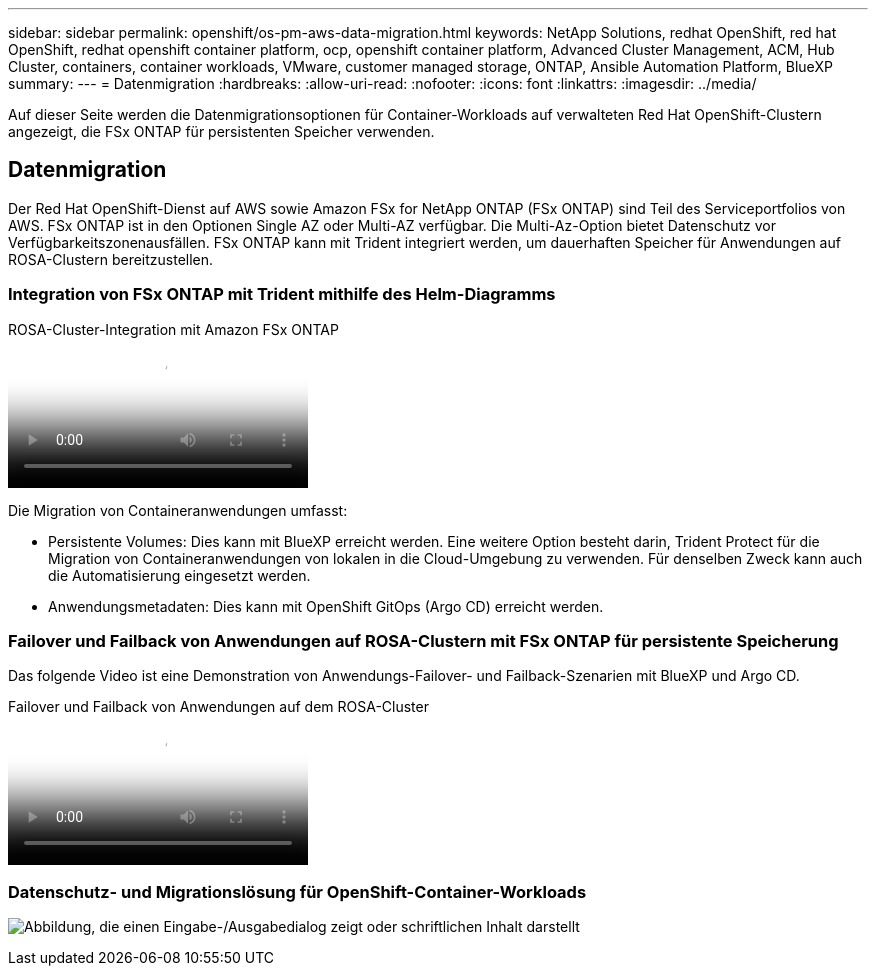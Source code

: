 ---
sidebar: sidebar 
permalink: openshift/os-pm-aws-data-migration.html 
keywords: NetApp Solutions, redhat OpenShift, red hat OpenShift, redhat openshift container platform, ocp, openshift container platform, Advanced Cluster Management, ACM, Hub Cluster, containers, container workloads, VMware, customer managed storage, ONTAP, Ansible Automation Platform, BlueXP 
summary:  
---
= Datenmigration
:hardbreaks:
:allow-uri-read: 
:nofooter: 
:icons: font
:linkattrs: 
:imagesdir: ../media/


[role="lead"]
Auf dieser Seite werden die Datenmigrationsoptionen für Container-Workloads auf verwalteten Red Hat OpenShift-Clustern angezeigt, die FSx ONTAP für persistenten Speicher verwenden.



== Datenmigration

Der Red Hat OpenShift-Dienst auf AWS sowie Amazon FSx for NetApp ONTAP (FSx ONTAP) sind Teil des Serviceportfolios von AWS.  FSx ONTAP ist in den Optionen Single AZ oder Multi-AZ verfügbar.  Die Multi-Az-Option bietet Datenschutz vor Verfügbarkeitszonenausfällen.  FSx ONTAP kann mit Trident integriert werden, um dauerhaften Speicher für Anwendungen auf ROSA-Clustern bereitzustellen.



=== Integration von FSx ONTAP mit Trident mithilfe des Helm-Diagramms

.ROSA-Cluster-Integration mit Amazon FSx ONTAP
video::621ae20d-7567-4bbf-809d-b01200fa7a68[panopto]
Die Migration von Containeranwendungen umfasst:

* Persistente Volumes: Dies kann mit BlueXP erreicht werden.  Eine weitere Option besteht darin, Trident Protect für die Migration von Containeranwendungen von lokalen in die Cloud-Umgebung zu verwenden.  Für denselben Zweck kann auch die Automatisierung eingesetzt werden.
* Anwendungsmetadaten: Dies kann mit OpenShift GitOps (Argo CD) erreicht werden.




=== Failover und Failback von Anwendungen auf ROSA-Clustern mit FSx ONTAP für persistente Speicherung

Das folgende Video ist eine Demonstration von Anwendungs-Failover- und Failback-Szenarien mit BlueXP und Argo CD.

.Failover und Failback von Anwendungen auf dem ROSA-Cluster
video::e9a07d79-42a1-4480-86be-b01200fa62f5[panopto]


=== Datenschutz- und Migrationslösung für OpenShift-Container-Workloads

image:rhhc-rosa-with-fsxn.png["Abbildung, die einen Eingabe-/Ausgabedialog zeigt oder schriftlichen Inhalt darstellt"]
